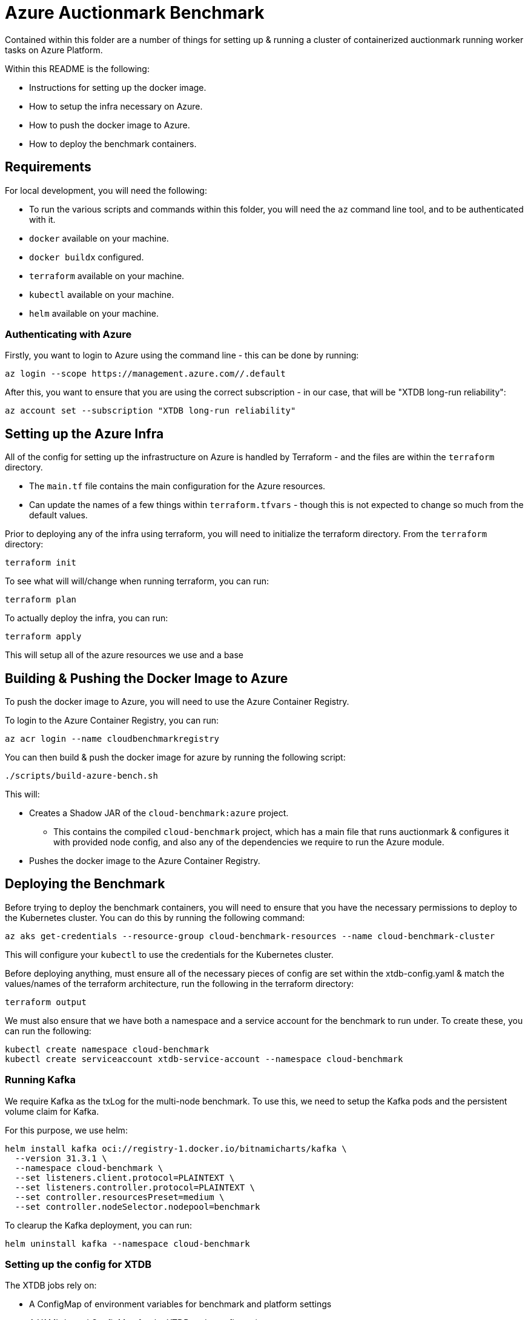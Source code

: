 = Azure Auctionmark Benchmark

Contained within this folder are a number of things for setting up & running a cluster of containerized auctionmark running worker tasks on Azure Platform.

Within this README is the following:

* Instructions for setting up the docker image.
* How to setup the infra necessary on Azure.
* How to push the docker image to Azure.
* How to deploy the benchmark containers.

== Requirements

For local development, you will need the following:

* To run the various scripts and commands within this folder, you will need the `az` command line tool, and to be authenticated with it.
* `docker` available on your machine.
* `docker buildx` configured.
* `terraform` available on your machine.
* `kubectl` available on your machine.
* `helm` available on your machine.

=== Authenticating with Azure

Firstly, you want to login to Azure using the command line - this can be done by running:
```bash
az login --scope https://management.azure.com//.default
```

After this, you want to ensure that you are using the correct subscription - in our case, that will be "XTDB long-run reliability":
```bash
az account set --subscription "XTDB long-run reliability"
```

== Setting up the Azure Infra

All of the config for setting up the infrastructure on Azure is handled by Terraform - and the files are within the `terraform` directory. 

* The `main.tf` file contains the main configuration for the Azure resources.
* Can update the names of a few things within `terraform.tfvars` - though this is not expected to change so much from the default values. 

Prior to deploying any of the infra using terraform, you will need to initialize the terraform directory. From the `terraform` directory:
```bash
terraform init
```

To see what will will/change when running terraform, you can run:
```bash
terraform plan
```

To actually deploy the infra, you can run:
```bash
terraform apply
```

This will setup all of the azure resources we use and a base 

== Building & Pushing the Docker Image to Azure

To push the docker image to Azure, you will need to use the Azure Container Registry.

To login to the Azure Container Registry, you can run:
```bash
az acr login --name cloudbenchmarkregistry
```

You can then build & push the docker image for azure by running the following script:

```bash
./scripts/build-azure-bench.sh
```

This will:

* Creates a Shadow JAR of the `cloud-benchmark:azure` project.
** This contains the compiled `cloud-benchmark` project, which has a main file that runs auctionmark & configures it with provided node config, and also any of the dependencies we require to run the Azure module.
* Pushes the docker image to the Azure Container Registry.


== Deploying the Benchmark

Before trying to deploy the benchmark containers, you will need to ensure that you have the necessary permissions to deploy to the Kubernetes cluster. You can do this by running the following command:
```
az aks get-credentials --resource-group cloud-benchmark-resources --name cloud-benchmark-cluster
```

This will configure your `kubectl` to use the credentials for the Kubernetes cluster. 

Before deploying anything, must ensure all of the necessary pieces of config are set within the xtdb-config.yaml & match the values/names of the terraform architecture, run the following in the terraform directory:
```
terraform output
```

We must also ensure that we have both a namespace and a service account for the benchmark to run under. To create these, you can run the following:
```
kubectl create namespace cloud-benchmark
kubectl create serviceaccount xtdb-service-account --namespace cloud-benchmark 
```

=== Running Kafka

We require Kafka as the txLog for the multi-node benchmark. To use this, we need to setup the Kafka pods and the persistent volume claim for Kafka.

For this purpose, we use helm:
```
helm install kafka oci://registry-1.docker.io/bitnamicharts/kafka \
  --version 31.3.1 \
  --namespace cloud-benchmark \
  --set listeners.client.protocol=PLAINTEXT \
  --set listeners.controller.protocol=PLAINTEXT \
  --set controller.resourcesPreset=medium \
  --set controller.nodeSelector.nodepool=benchmark
```

To clearup the Kafka deployment, you can run:
```
helm uninstall kafka --namespace cloud-benchmark
```

=== Setting up the config for XTDB

The XTDB jobs rely on:

* A ConfigMap of environment variables for benchmark and platform settings
* A YAML-based ConfigMap for the XTDB node configuration

These must be present in the cloud-benchmark namespace before running any jobs:

```bash
kubectl apply -f kubernetes/xtdb-config.yaml
```

To update or refresh the configuration:

* Delete any existing jobs that are running, using the config.
* Re-apply the config by re-running the above command.

=== Running the loadphase:

Run the loadphase job by running the following command:
```bash
kubectl apply -f kubernetes/xtdb-load-phase.yaml
```

To see the logs of the loadphase job, you can run:
```bash
kubectl logs -f job/xtdb-load-phase --namespace cloud-benchmark
```

To delete the loadphase job, you can run:
```bash
kubectl delete job xtdb-load-phase --namespace cloud-benchmark
```

=== Running the multinode job:

Run the multinode job by running the following command:
```bash
kubectl apply -f kubernetes/xtdb-cluster-nodes.yaml
```

Since this job runs 3 pods in parallel, you'll need to check logs per pod. To list the pod names:
```bash
kubectl get pods --selector=job-name=xtdb-cluster-nodes --namespace cloud-benchmark
```

To see the logs of a multinode job, you can run:
```bash
kubectl logs -f <pod-name> --namespace cloud-benchmark
```

To delete the multinode job, you can run:
```bash
kubectl delete job xtdb-cluster-nodes --namespace cloud-benchmark
```

=== Clearing up

You can clearup the storage between runs by using the following:
```bash
./scripts/clear-azure-storage.sh
```

If you wish to clear up everything on kubernetes, use the following:
```bash
./scripts/clear-azure-bench.sh
```

== Monitoring with Grafana

Within here are also some provided templates for setting up a Grafana-Otel deployment which shall scrape the pods from the XTDB benchmark Job.

To deploy grafana, simply run:
```
kubectl apply -f kubernetes/grafana.yaml
```

To access the Grafana instance, you can use the external IP of the LoadBalancer service created for Grafana:
```bash
kubectl get svc grafana-service --namespace cloud-benchmark
```

The Grafana dashboard can be accessed via the external IP of the LoadBalancer service, on port `3001`. The default credentials are `admin`/`admin`.

With this up and runing, you can then import the XTDB dashboards (the cluster monitoring dashboard and node debugging dashboard) from `monitoring/grafana/dashboards`, and use these to monitor the benchmark pods.

=== Clearing up Grafana

If using the `clear-azure-bench.sh` script, by default we retain the Grafana deployment. If you wish to clear this up, you can run:

```bash
./scripts/clear-azure-bench --clear-grafana
```

This will clear up the Grafana deployment, the Grafana persistent volume claim, and the Prometheus persistent volume claim.

== Monitoring With Azure Monitor

=== Setup

To monitor the benchmark, we can use Azure Application Insights. We set up an applications insights resource in the terraform configuration, and output a connection string.

=== Collecting metrics from node

To see the benchmark metrics you need to supply an application insights connection string via an environment variable in the `single-node-auctionmark.yaml` or `multi-node-auctionmark.yaml` file as below:

```yaml
apiVersion: "v1"
kind: "ConfigMap"
metadata:
  ...
data:
  XTDB_AZURE_APP_INSIGHTS_CONNECTION_STRING: "<connection-string>"
  ...
```

You can retrieve the connection_string from terraform state as follows:

```bash
terraform output -raw insights_connection_string
```

After a while you should be able to see the metrics in the Azure portal under the Application Insights resource, navigating to Monitoring > Metrics and looking under Metric Namespace > Custom.

=== Observing metrics in the Dashboard

We have made a custom dashboard for various XTDB, JVM and auctionmark metrics that we care about, with the ability to split them by node.

To setup the dashboard itself, there's a few steps we must take:

* Before anything else - ensure we can filter/split custom metrics. This can be found under the `usage and estimated costs` section of the Application Insights resource, and we should update this to allow "Alerting on Custom Metric Dimensions".
* With that setup, we can create our custom dashboard.
** Got to `Application Dashbard` on the Application Insights resource.
** Create a new custom dashboard.
** We can upload this from a template - you can use the template found within the `cloud-benchmark/azure` directory, `application-insights/dashboard.json`. 

We already have a shared dashboard setup, under "Monitoring Dashboard"
